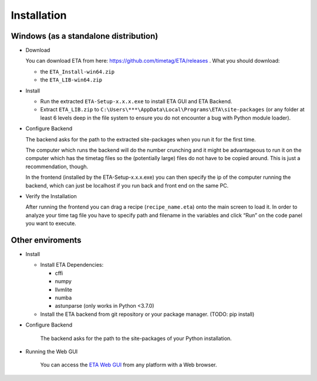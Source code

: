 ============
Installation
============

Windows (as a standalone distribution)
--------

* Download

  You can download ETA from here: https://github.com/timetag/ETA/releases . What you should download:

  *       the ``ETA_Install-win64.zip``
  *       the ``ETA_LIB-win64.zip`` 

* Install

  *       Run the extracted ``ETA-Setup-x.x.x.exe`` to install ETA GUI and ETA Backend. 

  *       Extract ``ETA_LIB.zip`` to ``C:\Users\***\AppData\Local\Programs\ETA\site-packages``
          (or any folder at least 6 levels deep in the file system to
          ensure you do not encounter a bug with Python module loader).

* Configure Backend
    
  The backend asks for the path to the extracted site-packages when you run it for the first time.

  The computer which runs the backend will do the number crunching and it might be advantageous 
  to run it on the computer which has the timetag files so the (potentially large) files do
  not have to be copied around. This is just a recommendation, though.
  
  In the frontend (installed by the ETA-Setup-x.x.x.exe) you can then specify the ip of the computer 
  running the backend, which can just be localhost if you run back and front end on the same PC. 
    

* Verify the Installation

  After running the frontend you can drag a recipe (``recipe_name.eta``) onto the main
  screen to load it. In order to analyze your time tag file you have to specify path 
  and filename in the variables and click “Run” on the code panel you want to execute.

Other enviroments
-------

* Install

  * Install ETA Dependencies:
  
    - cffi 
    - numpy
    - llvmlite
    - numba 
    - astunparse (only works in Python <3.7.0)

  * Install the ETA backend from git repository or your package manager. (TODO: pip install) 
  
* Configure Backend

    The backend asks for the path to the site-packages of your Python installation.
   
* Running the Web GUI

    You can access the  `ETA Web GUI <https://timetag.github.io/ETA/gui/src/renderer/>`_ from any platform with a Web browser.

